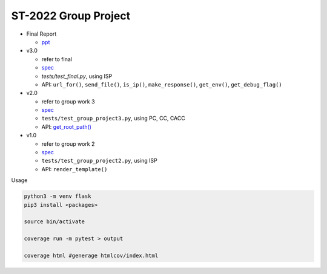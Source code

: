 ST-2022 Group Project
========================

- Final Report

  - `ppt <https://docs.google.com/presentation/d/1act51bX2gQ-bNKYqgmIFuGl47beOGu3GlYtnj_Uegro/edit?usp=sharing>`_

- v3.0

  - refer to final
  - `spec <https://docs.google.com/spreadsheets/d/1BK3O25pRYLnXxNRhNQnu9dPVlXgKkTXmDsPhYlAuALw/edit?usp=sharing>`_
  - `tests/test_final.py`, using ISP
  - API: ``url_for()``, ``send_file()``, ``is_ip()``, ``make_response()``, ``get_env()``, ``get_debug_flag()``


- v2.0

  - refer to group work 3
  - `spec <https://docs.google.com/spreadsheets/d/1QADsETXS6YzqMmRBtplheqgtbMsZcRDUV6zPW56OfkM/edit?usp=sharing>`_
  - ``tests/test_group_project3.py``, using PC, CC, CACC
  - API: `get_root_path() <https://github.com/chameleon10712/Flask-Testing/blob/main/src/flask/helpers.py#L680>`_


- v1.0

  - refer to group work 2
  - `spec <https://docs.google.com/spreadsheets/d/1CWzXtN7biDFjhNZDuiSEettylRWZJQOEwtPNYqtCsYQ/edit?usp=sharing>`_
  - ``tests/test_group_project2.py``, using ISP
  - API: ``render_template()``



Usage

.. code:: sh

  python3 -m venv flask
  pip3 install <packages>

  source bin/activate

  coverage run -m pytest > output

  coverage html #generage htmlcov/index.html
